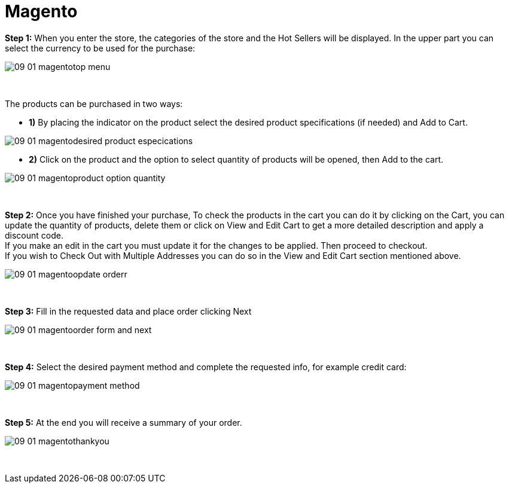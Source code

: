 = Magento

*Step 1:* When you enter the store, the categories of the store and the Hot Sellers will be displayed. In the upper part you can select the currency to be used for the purchase:
[%hardbreaks]
image::https://raw.githubusercontent.com/getneteurope/docs/shopplugins/content/images/09-01-magentotop_menu.PNG[]

{empty} +

The products can be purchased in two ways: +

* **1)** By placing the indicator on the product select the desired product specifications (if needed) and Add to Cart.

image::https://raw.githubusercontent.com/getneteurope/docs/shopplugins/content/images/09-01-magentodesired_product_especications.PNG[]

* **2)** Click on the product and the option to select quantity of products will be opened, then Add to the cart.

image::https://raw.githubusercontent.com/getneteurope/docs/shopplugins/content/images/09-01-magentoproduct_option_quantity.PNG[]

{empty} +

*Step 2:* Once you have finished your purchase, To check the products in the cart you can do it by clicking on the Cart, you can update the quantity of products, delete them or click on View and Edit Cart to get a more detailed description and apply a discount code. + 
If you make an edit in the cart you must update it for the changes to be applied. Then proceed to checkout. +
If you wish to Check Out with Multiple Addresses you can do so in the View and Edit Cart section mentioned above. +
[%hardbreaks]
image::https://raw.githubusercontent.com/getneteurope/docs/shopplugins/content/images/09-01-magentoopdate_orderr.PNG[]

{empty} +

*Step 3:* Fill in the requested data and place order clicking Next
[%hardbreaks]
image::https://raw.githubusercontent.com/getneteurope/docs/shopplugins/content/images/09-01-magentoorder_form_and_next.PNG[]

{empty} +

*Step 4:* Select the desired payment method and complete the requested info, for example credit card:
[%hardbreaks]
image::https://raw.githubusercontent.com/getneteurope/docs/shopplugins/content/images/09-01-magentopayment_method.PNG[]

{empty} +

*Step 5:* At the end you will receive a summary of your order.
[%hardbreaks]
image::https://raw.githubusercontent.com/getneteurope/docs/shopplugins/content/images/09-01-magentothankyou.PNG[]

{empty} +
